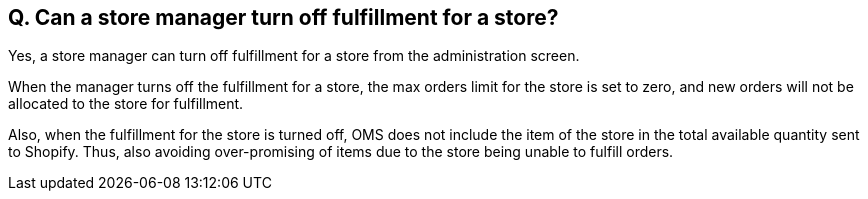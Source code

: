 == Q. Can a store manager turn off fulfillment for a store?

Yes, a store manager can turn off fulfillment for a store from the administration screen.

When the manager turns off the fulfillment for a store, the max orders limit for the store is set to zero, and new orders will not be allocated to the store for fulfillment.

Also, when the fulfillment for the store is turned off, OMS does not include the item of the store in the total available quantity sent to Shopify. Thus, also avoiding over-promising of items due to the store being unable to fulfill orders.
